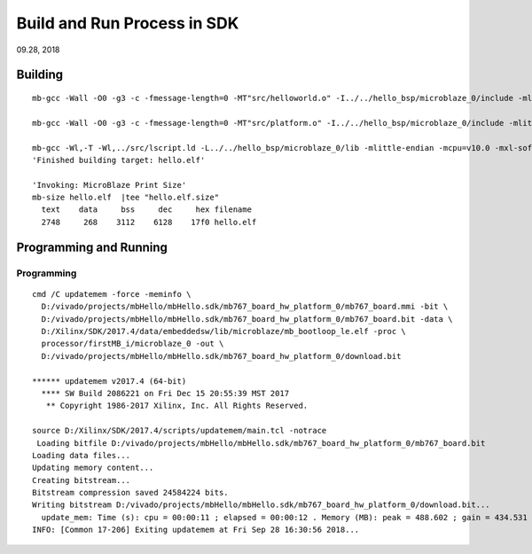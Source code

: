 
Build and Run Process in SDK
###################################
09.28, 2018


Building
==================

::

 mb-gcc -Wall -O0 -g3 -c -fmessage-length=0 -MT"src/helloworld.o" -I../../hello_bsp/microblaze_0/include -mlittle-endian -mcpu=v10.0 -mxl-soft-mul -Wl,--no-relax -ffunction-sections -fdata-sections -MMD -MP -MF"src/helloworld.d" -MT"src/helloworld.o" -o "src/helloworld.o" "../src/helloworld.c"

 mb-gcc -Wall -O0 -g3 -c -fmessage-length=0 -MT"src/platform.o" -I../../hello_bsp/microblaze_0/include -mlittle-endian -mcpu=v10.0 -mxl-soft-mul -Wl,--no-relax -ffunction-sections -fdata-sections -MMD -MP -MF"src/platform.d" -MT"src/platform.o" -o "src/platform.o" "../src/platform.c"

 mb-gcc -Wl,-T -Wl,../src/lscript.ld -L../../hello_bsp/microblaze_0/lib -mlittle-endian -mcpu=v10.0 -mxl-soft-mul -Wl,--no-relax -Wl,--gc-sections -o "hello.elf"  ./src/helloworld.o ./src/platform.o   -Wl,--start-group,-lxil,-lgcc,-lc,--end-group
 'Finished building target: hello.elf'

 'Invoking: MicroBlaze Print Size'
 mb-size hello.elf  |tee "hello.elf.size"
   text	   data	    bss	    dec	    hex	filename
   2748	    268	   3112	   6128	   17f0	hello.elf


Programming and Running   
==============================

Programming
-----------------
::

 cmd /C updatemem -force -meminfo \
   D:/vivado/projects/mbHello/mbHello.sdk/mb767_board_hw_platform_0/mb767_board.mmi -bit \
   D:/vivado/projects/mbHello/mbHello.sdk/mb767_board_hw_platform_0/mb767_board.bit -data \
   D:/Xilinx/SDK/2017.4/data/embeddedsw/lib/microblaze/mb_bootloop_le.elf -proc \
   processor/firstMB_i/microblaze_0 -out \
   D:/vivado/projects/mbHello/mbHello.sdk/mb767_board_hw_platform_0/download.bit 

 ****** updatemem v2017.4 (64-bit)
   **** SW Build 2086221 on Fri Dec 15 20:55:39 MST 2017
    ** Copyright 1986-2017 Xilinx, Inc. All Rights Reserved.

 source D:/Xilinx/SDK/2017.4/scripts/updatemem/main.tcl -notrace
  Loading bitfile D:/vivado/projects/mbHello/mbHello.sdk/mb767_board_hw_platform_0/mb767_board.bit
 Loading data files...
 Updating memory content...
 Creating bitstream...
 Bitstream compression saved 24584224 bits.
 Writing bitstream D:/vivado/projects/mbHello/mbHello.sdk/mb767_board_hw_platform_0/download.bit...
   update_mem: Time (s): cpu = 00:00:11 ; elapsed = 00:00:12 . Memory (MB): peak = 488.602 ; gain = 434.531
 INFO: [Common 17-206] Exiting updatemem at Fri Sep 28 16:30:56 2018...

 
